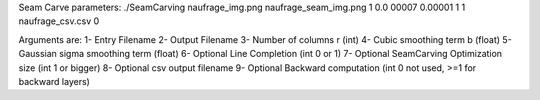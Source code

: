 Seam Carve parameters:
./SeamCarving naufrage_img.png naufrage_seam_img.png 1 0.0
00007 0.00001 1 1 naufrage_csv.csv 0


Arguments are: 
1- Entry Filename 
2- Output Filename 
3- Number of columns r (int)
4- Cubic smoothing term b (float)
5- Gaussian sigma smoothing term (float) 
6- Optional Line Completion (int 0 or 1) 
7- Optional SeamCarving Optimization size (int 1 or bigger) 
8- Optional csv output filename 
9- Optional Backward computation (int 0 not used, >=1 for backward layers) 
